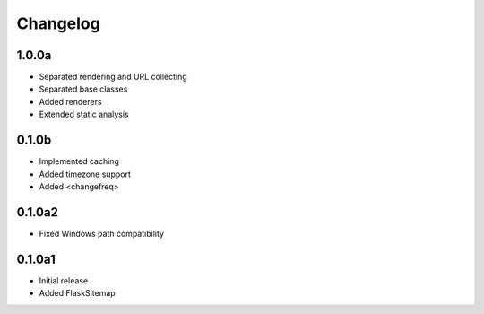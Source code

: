 Changelog
=========

1.0.0a
------
- Separated rendering and URL collecting
- Separated base classes
- Added renderers
- Extended static analysis

0.1.0b
------
- Implemented caching
- Added timezone support
- Added \<changefreq\>

0.1.0a2
-------
- Fixed Windows path compatibility

0.1.0a1
-------
- Initial release
- Added FlaskSitemap
